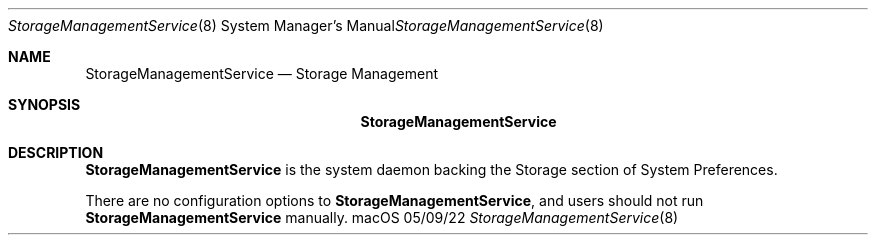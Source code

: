 .\""Copyright (c) 2022 Apple Inc. All Rights Reserved.
.Dd 05/09/22
.Dt StorageManagementService 8
.Os macOS
.Sh NAME
.Nm StorageManagementService
.Nd "Storage Management"
.Sh SYNOPSIS
.Nm
.Sh DESCRIPTION
.Nm
is the system daemon backing the Storage section of System Preferences.
.Pp
There are no configuration options to
.Nm , and users should not run
.Nm
manually.
